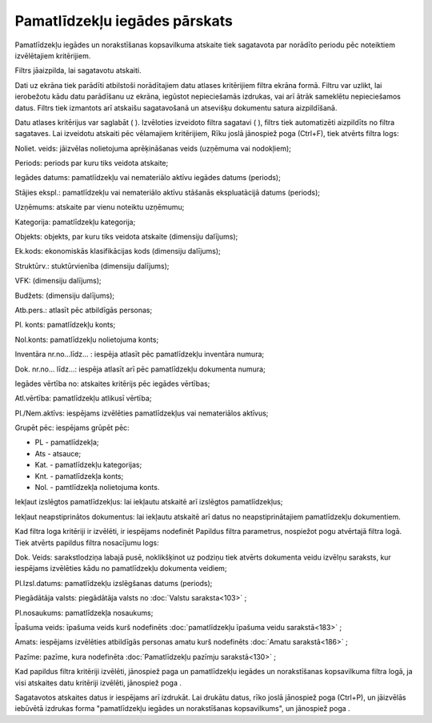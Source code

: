 .. 571 Pamatlīdzekļu iegādes pārskats********************************** 
Pamatlīdzekļu iegādes un norakstīšanas kopsavilkuma atskaite tiek
sagatavota par norādīto periodu pēc noteiktiem izvēlētajiem
kritērijiem.

Filtrs jāaizpilda, lai sagatavotu atskaiti.

Dati uz ekrāna tiek parādīti atbilstoši norādītajiem datu atlases
kritērijiem filtra ekrāna formā. Filtru var uzlikt, lai ierobežotu
kādu datu parādīšanu uz ekrāna, iegūstot nepieciešamās izdrukas, vai
arī ātrāk sameklētu nepieciešamos datus. Filtrs tiek izmantots arī
atskaišu sagatavošanā un atsevišķu dokumentu satura aizpildīšanā.

Datu atlases kritērijus var saglabāt ( |images_ozols/24938.png| ).
Izvēloties izveidoto filtra sagatavi ( |images_ozols/24943.png| ),
filtrs tiek automatizēti aizpildīts no filtra sagataves. Lai izveidotu
atskaiti pēc vēlamajiem kritērijiem, Rīku joslā jānospiež poga
|images_ozols/24535.gif| (Ctrl+F), tiek atvērts filtra logs:



|images_ozols/25542.png|



Noliet. veids: jāizvēlas nolietojuma aprēķināšanas veids
|images_ozols/25505.png| (uzņēmuma vai nodokļiem);

Periods: periods par kuru tiks veidota atskaite;

Iegādes datums: pamatlīdzekļu vai nemateriālo aktīvu iegādes datums
(periods);

Stājies ekspl.: pamatlīdzekļu vai nemateriālo aktīvu stāšanās
ekspluatācijā datums (periods);

Uzņēmums: atskaite par vienu noteiktu uzņēmumu;

Kategorija: pamatlīdzekļu kategorija;

Objekts: objekts, par kuru tiks veidota atskaite (dimensiju dalījums);

Ek.kods: ekonomiskās klasifikācijas kods (dimensiju dalījums);

Struktūrv.: stuktūrvienība (dimensiju dalījums);

VFK: (dimensiju dalījums);

Budžets: (dimensiju dalījums);

Atb.pers.: atlasīt pēc atbildīgās personas;

Pl. konts: pamatlīdzekļu konts;

Nol.konts: pamatlīdzekļu nolietojuma konts;

Inventāra nr.no...līdz... : iespēja atlasīt pēc pamatlīdzekļu
inventāra numura;

Dok. nr.no... līdz...: iespēja atlasīt arī pēc pamatlīdzekļu dokumenta
numura;

Iegādes vērtība no: atskaites kritērijs pēc iegādes vērtības;

Atl.vērtība: pamatlīdzekļu atlikusī vērtība;

Pl./Nem.aktīvs: iespējams izvēlēties pamatlīdzekļus vai nemateriālos
aktīvus;

Grupēt pēc: iespējams grūpēt pēc:


+ PL - pamatlīdzekļa;
+ Ats - atsauce;
+ Kat. - pamatlīdzekļu kategorijas;
+ Knt. - pamatlīdzekļa konts;
+ Nol. - pamtlīdzekļa nolietojuma konts.


Iekļaut izslēgtos pamatlīdzekļus: lai iekļautu atskaitē arī izslēgtos
pamatlīdzekļus;

Iekļaut neapstiprinātos dokumentus: lai iekļautu atskaitē arī datus no
neapstiprinātajiem pamatlīdzekļu dokumentiem.

Kad filtra loga kritēriji ir izvēlēti, ir iespējams nodefinēt Papildus
filtra parametrus, nospiežot pogu |images_ozols/24535.gif| atvērtajā
filtra logā. Tiek atvērts papildus filtra nosacījumu logs:



|images_ozols/25529.png|



Dok. Veids: sarakstlodziņa labajā pusē, noklikšķinot uz podziņu
|images_ozols/25530.png| tiek atvērts dokumenta veidu izvēlņu
saraksts, kur iespējams izvēlēties kādu no pamatlīdzekļu dokumenta
veidiem;

Pl.Izsl.datums: pamatlīdzekļu izslēgšanas datums (periods);

Piegādātāja valsts: piegādātāja valsts no :doc:`Valstu saraksta<103>`
;

Pl.nosaukums: pamatlīdzekļa nosaukums;

Īpašuma veids: īpašuma veids kurš nodefinēts :doc:`pamatlīdzekļu
īpašuma veidu sarakstā<183>` ;

Amats: iespējams izvēlēties atbildīgās personas amatu kurš nodefinēts
:doc:`Amatu sarakstā<186>` ;

Pazīme: pazīme, kura nodefinēta :doc:`Pamatlīdzekļu pazīmju
sarakstā<130>` ;

Kad papildus filtra kritēriji izvēlēti, jānospiež paga
|images_ozols/25533.png| un pamatlīdzekļu iegādes un norakstīšanas
kopsavilkuma filtra logā, ja visi atskaites datu kritēriji izvēlēti,
jānospiež poga |images_ozols/25504.png| .

Sagatavotos atskaites datus ir iespējams arī izdrukāt. Lai drukātu
datus, rīko joslā jānospiež poga |images_ozols/24944.png| (Ctrl+P), un
jāizvēlās iebūvētā izdrukas forma "pamatlīdzekļu iegādes un
norakstīšanas kopsavilkums", un jānospiež poga
|images_ozols/25507.png| .

.. |images_ozols/24938.png| image:: images_ozols/24938.png
    :scale: 100%

.. |images_ozols/24943.png| image:: images_ozols/24943.png
    :scale: 100%

.. |images_ozols/24535.gif| image:: images_ozols/24535.gif
    :scale: 100%

.. |images_ozols/25542.png| image:: images_ozols/25542.png
    :scale: 100%

.. |images_ozols/25505.png| image:: images_ozols/25505.png
    :scale: 100%

.. |images_ozols/24535.gif| image:: images_ozols/24535.gif
    :scale: 100%

.. |images_ozols/25529.png| image:: images_ozols/25529.png
    :scale: 100%

.. |images_ozols/25530.png| image:: images_ozols/25530.png
    :scale: 100%

.. |images_ozols/25533.png| image:: images_ozols/25533.png
    :scale: 100%

.. |images_ozols/25504.png| image:: images_ozols/25504.png
    :scale: 100%

.. |images_ozols/24944.png| image:: images_ozols/24944.png
    :scale: 100%

.. |images_ozols/25507.png| image:: images_ozols/25507.png
    :scale: 100%

 